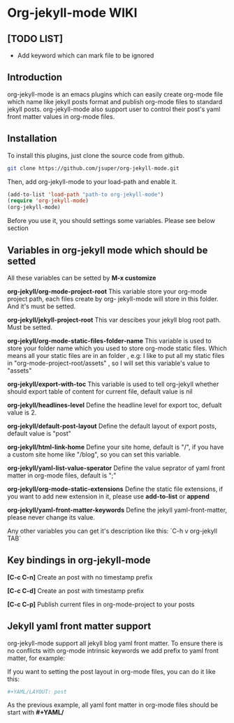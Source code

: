 * Org-jekyll-mode WIKI
** [TODO LIST]
+ Add keyword which can mark file to be ignored

** Introduction
org-jekyll-mode is an emacs plugins which can easily create org-mode
file which name like jekyll posts format and publish org-mode files to
standard jekyll  posts. org-jekyll-mode also support user to control
their post's yaml front matter values in org-mode files. 

** Installation
To install this plugins, just clone the source code from github. 

#+BEGIN_SRC sh
git clone https://github.com/jsuper/org-jekyll-mode.git   
#+END_SRC

Then, add org-jekyll-mode to your load-path and enable it.


#+BEGIN_SRC lisp
(add-to-list 'load-path "path-to org-jekyll-mode")   
(require 'org-jekyll-mode)
(org-jekyll-mode)
#+END_SRC

Before you use it, you should settings some variables. Please see below 
section

** Variables in org-jekyll mode which should be setted
All these variables can be setted by *M-x customize*

*org-jekyll/org-mode-project-root*
This variable store your org-mode project path, each files create by org-
jekyll-mode will store in this folder. And it's must be setted.

*org-jekyll/jekyll-project-root*
This var descibes your jekyll blog root path. Must be setted.

*org-jekyll/org-mode-static-files-folder-name*
This variable is used to store your folder name which you used to store
org-mode static files. Which means all your static files are in an folder
, e.g: I like to put all my static files in "org-mode-project-root/assets"
, so I will set this variable's value to "assets"

*org-jekyll/export-with-toc*
This variable is used to tell org-jekyll whether should export table of 
content for current file, default value is nil

*org-jekyll/headlines-level*
Define the headline level for export toc, defualt value is 2.

*org-jekyll/default-post-layout*
Define the default layout of export posts, default value is "post"

*org-jekyll/html-link-home*
Define your site home, default is "/", if you have a custom site home like
"/blog", so you can set this variable.

*org-jekyll/yaml-list-value-sperator*
Define the value seprator of yaml front matter in org-mode files, default
is ";"

*org-jekyll/org-mode-static-extensions*
Define the static file extensions, if you want to add new extension in it,
please use *add-to-list* or *append*

*org-jekyll/yaml-front-matter-keywords*
Define the jekyll yaml-front-matter, please never change its value.

Any other variables you can get it's description like this:
`C-h v org-jekyll TAB`

** Key bindings in org-jekyll-mode

*[C-c C-n]* Create an post with no timestamp prefix  

*[C-c C-d]* Create an post with timestamp prefix  

*[C-c C-p]* Publish current files in org-mode-project to your posts

** Jekyll yaml front matter support
org-jekyll-mode support all jekyll blog yaml front matter. To ensure
there is no conflicts with org-mode intrinsic keywords we add prefix
to yaml front  matter, for example:  

If you want to setting the post layout in org-mode files, you can do it like this:
#+BEGIN_SRC sh
#+YAML/LAYOUT: post
#+END_SRC
As the previous example, all yaml font matter in org-mode files should
be start with *#+YAML/*


